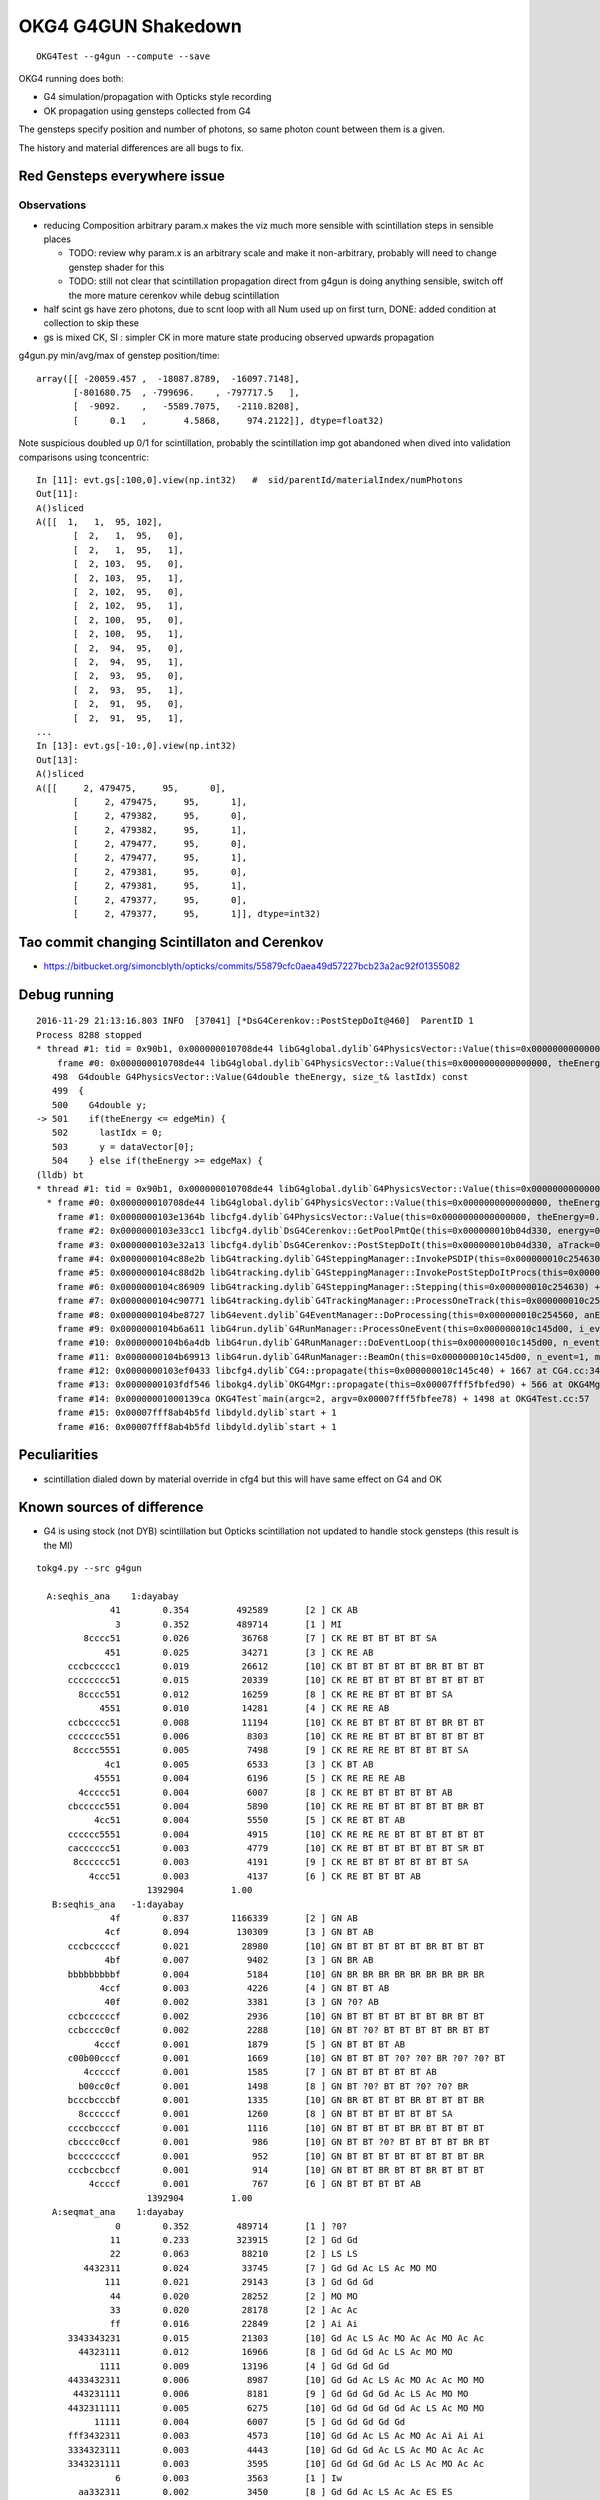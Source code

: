OKG4 G4GUN Shakedown
======================

::

    OKG4Test --g4gun --compute --save


OKG4 running does both:

* G4 simulation/propagation with Opticks style recording 
* OK propagation using gensteps collected from G4

The gensteps specify position and number of photons, 
so same photon count between them is a given.  

The history and material differences are all bugs to fix. 


Red Gensteps everywhere issue
------------------------------

Observations
~~~~~~~~~~~~~~

* reducing Composition arbitrary param.x makes the viz much more sensible
  with scintillation steps in sensible places

  * TODO: review why param.x is an arbitrary scale and make it non-arbitrary, probably will need to change genstep shader for this  
  * TODO: still not clear that scintillation propagation direct from g4gun is doing anything sensible, switch off the more
    mature cerenkov while debug scintillation 

* half scint gs have zero photons, due to scnt loop with 
  all Num used up on first turn, DONE: added condition at collection to skip these

* gs is mixed CK, SI : simpler CK in more mature state producing
  observed upwards propagation


g4gun.py min/avg/max of genstep position/time::

    array([[ -20059.457 ,  -18087.8789,  -16097.7148],
           [-801680.75  , -799696.    , -797717.5   ],
           [  -9092.    ,   -5589.7075,   -2110.8208],
           [      0.1   ,       4.5868,     974.2122]], dtype=float32)


Note suspicious doubled up 0/1 for scintillation, probably the scintillation imp got abandoned
when dived into validation comparisons using tconcentric::

    In [11]: evt.gs[:100,0].view(np.int32)   #  sid/parentId/materialIndex/numPhotons 
    Out[11]: 
    A()sliced
    A([[  1,   1,  95, 102],
           [  2,   1,  95,   0],
           [  2,   1,  95,   1],
           [  2, 103,  95,   0],
           [  2, 103,  95,   1],
           [  2, 102,  95,   0],
           [  2, 102,  95,   1],
           [  2, 100,  95,   0],
           [  2, 100,  95,   1],
           [  2,  94,  95,   0],
           [  2,  94,  95,   1],
           [  2,  93,  95,   0],
           [  2,  93,  95,   1],
           [  2,  91,  95,   0],
           [  2,  91,  95,   1],
    ...
    In [13]: evt.gs[-10:,0].view(np.int32)
    Out[13]: 
    A()sliced
    A([[     2, 479475,     95,      0],
           [     2, 479475,     95,      1],
           [     2, 479382,     95,      0],
           [     2, 479382,     95,      1],
           [     2, 479477,     95,      0],
           [     2, 479477,     95,      1],
           [     2, 479381,     95,      0],
           [     2, 479381,     95,      1],
           [     2, 479377,     95,      0],
           [     2, 479377,     95,      1]], dtype=int32)




Tao commit changing Scintillaton and Cerenkov
-----------------------------------------------

* https://bitbucket.org/simoncblyth/opticks/commits/55879cfc0aea49d57227bcb23a2ac92f01355082 


Debug running
---------------

::

    2016-11-29 21:13:16.803 INFO  [37041] [*DsG4Cerenkov::PostStepDoIt@460]  ParentID 1
    Process 8288 stopped
    * thread #1: tid = 0x90b1, 0x000000010708de44 libG4global.dylib`G4PhysicsVector::Value(this=0x0000000000000000, theEnergy=<unavailable>, lastIdx=0x00007fff5fbfd6d8) const + 4 at G4PhysicsVector.cc:501, queue = 'com.apple.main-thread', stop reason = EXC_BAD_ACCESS (code=1, address=0x10)
        frame #0: 0x000000010708de44 libG4global.dylib`G4PhysicsVector::Value(this=0x0000000000000000, theEnergy=<unavailable>, lastIdx=0x00007fff5fbfd6d8) const + 4 at G4PhysicsVector.cc:501
       498  G4double G4PhysicsVector::Value(G4double theEnergy, size_t& lastIdx) const
       499  {
       500    G4double y;
    -> 501    if(theEnergy <= edgeMin) {
       502      lastIdx = 0; 
       503      y = dataVector[0]; 
       504    } else if(theEnergy >= edgeMax) { 
    (lldb) bt
    * thread #1: tid = 0x90b1, 0x000000010708de44 libG4global.dylib`G4PhysicsVector::Value(this=0x0000000000000000, theEnergy=<unavailable>, lastIdx=0x00007fff5fbfd6d8) const + 4 at G4PhysicsVector.cc:501, queue = 'com.apple.main-thread', stop reason = EXC_BAD_ACCESS (code=1, address=0x10)
      * frame #0: 0x000000010708de44 libG4global.dylib`G4PhysicsVector::Value(this=0x0000000000000000, theEnergy=<unavailable>, lastIdx=0x00007fff5fbfd6d8) const + 4 at G4PhysicsVector.cc:501
        frame #1: 0x0000000103e1364b libcfg4.dylib`G4PhysicsVector::Value(this=0x0000000000000000, theEnergy=0.000018830823148420297) const + 43 at G4PhysicsVector.icc:249
        frame #2: 0x0000000103e33cc1 libcfg4.dylib`DsG4Cerenkov::GetPoolPmtQe(this=0x000000010b04d330, energy=0.000018830823148420297) const + 241 at DsG4Cerenkov.cc:842
        frame #3: 0x0000000103e32a13 libcfg4.dylib`DsG4Cerenkov::PostStepDoIt(this=0x000000010b04d330, aTrack=0x0000000135e8ef00, aStep=0x000000010c2547c0) + 3267 at DsG4Cerenkov.cc:347
        frame #4: 0x0000000104c88e2b libG4tracking.dylib`G4SteppingManager::InvokePSDIP(this=0x000000010c254630, np=<unavailable>) + 59 at G4SteppingManager2.cc:530
        frame #5: 0x0000000104c88d2b libG4tracking.dylib`G4SteppingManager::InvokePostStepDoItProcs(this=0x000000010c254630) + 139 at G4SteppingManager2.cc:502
        frame #6: 0x0000000104c86909 libG4tracking.dylib`G4SteppingManager::Stepping(this=0x000000010c254630) + 825 at G4SteppingManager.cc:209
        frame #7: 0x0000000104c90771 libG4tracking.dylib`G4TrackingManager::ProcessOneTrack(this=0x000000010c2545f0, apValueG4Track=<unavailable>) + 913 at G4TrackingManager.cc:126
        frame #8: 0x0000000104be8727 libG4event.dylib`G4EventManager::DoProcessing(this=0x000000010c254560, anEvent=<unavailable>) + 1879 at G4EventManager.cc:185
        frame #9: 0x0000000104b6a611 libG4run.dylib`G4RunManager::ProcessOneEvent(this=0x000000010c145d00, i_event=0) + 49 at G4RunManager.cc:399
        frame #10: 0x0000000104b6a4db libG4run.dylib`G4RunManager::DoEventLoop(this=0x000000010c145d00, n_event=1, macroFile=<unavailable>, n_select=<unavailable>) + 43 at G4RunManager.cc:367
        frame #11: 0x0000000104b69913 libG4run.dylib`G4RunManager::BeamOn(this=0x000000010c145d00, n_event=1, macroFile=0x0000000000000000, n_select=-1) + 99 at G4RunManager.cc:273
        frame #12: 0x0000000103ef0433 libcfg4.dylib`CG4::propagate(this=0x000000010c145c40) + 1667 at CG4.cc:342
        frame #13: 0x0000000103fdf546 libokg4.dylib`OKG4Mgr::propagate(this=0x00007fff5fbfed90) + 566 at OKG4Mgr.cc:86
        frame #14: 0x00000001000139ca OKG4Test`main(argc=2, argv=0x00007fff5fbfee78) + 1498 at OKG4Test.cc:57
        frame #15: 0x00007fff8ab4b5fd libdyld.dylib`start + 1
        frame #16: 0x00007fff8ab4b5fd libdyld.dylib`start + 1



Peculiarities
---------------

* scintillation dialed down by material override in cfg4
  but this will have same effect on G4 and OK 


Known sources of difference
----------------------------

* G4 is using stock (not DYB) scintillation but Opticks scintillation 
  not updated to handle stock gensteps   
  (this result is the MI)


::


    tokg4.py --src g4gun 

      A:seqhis_ana    1:dayabay 
                  41        0.354         492589       [2 ] CK AB
                   3        0.352         489714       [1 ] MI
             8cccc51        0.026          36768       [7 ] CK RE BT BT BT BT SA
                 451        0.025          34271       [3 ] CK RE AB
          cccbccccc1        0.019          26612       [10] CK BT BT BT BT BT BR BT BT BT
          cccccccc51        0.015          20339       [10] CK RE BT BT BT BT BT BT BT BT
            8cccc551        0.012          16259       [8 ] CK RE RE BT BT BT BT SA
                4551        0.010          14281       [4 ] CK RE RE AB
          ccbccccc51        0.008          11194       [10] CK RE BT BT BT BT BT BR BT BT
          ccccccc551        0.006           8303       [10] CK RE RE BT BT BT BT BT BT BT
           8cccc5551        0.005           7498       [9 ] CK RE RE RE BT BT BT BT SA
                 4c1        0.005           6533       [3 ] CK BT AB
               45551        0.004           6196       [5 ] CK RE RE RE AB
            4ccccc51        0.004           6007       [8 ] CK RE BT BT BT BT BT AB
          cbccccc551        0.004           5890       [10] CK RE RE BT BT BT BT BT BR BT
               4cc51        0.004           5550       [5 ] CK RE BT BT AB
          cccccc5551        0.004           4915       [10] CK RE RE RE BT BT BT BT BT BT
          cacccccc51        0.003           4779       [10] CK RE BT BT BT BT BT BT SR BT
           8cccccc51        0.003           4191       [9 ] CK RE BT BT BT BT BT BT SA
              4ccc51        0.003           4137       [6 ] CK RE BT BT BT AB
                         1392904         1.00 
       B:seqhis_ana   -1:dayabay 
                  4f        0.837        1166339       [2 ] GN AB
                 4cf        0.094         130309       [3 ] GN BT AB
          cccbcccccf        0.021          28980       [10] GN BT BT BT BT BT BR BT BT BT
                 4bf        0.007           9402       [3 ] GN BR AB
          bbbbbbbbbf        0.004           5184       [10] GN BR BR BR BR BR BR BR BR BR
                4ccf        0.003           4226       [4 ] GN BT BT AB
                 40f        0.002           3381       [3 ] GN ?0? AB
          ccbccccccf        0.002           2936       [10] GN BT BT BT BT BT BT BR BT BT
          ccbcccc0cf        0.002           2288       [10] GN BT ?0? BT BT BT BT BR BT BT
               4cccf        0.001           1879       [5 ] GN BT BT BT AB
          c00b00cccf        0.001           1669       [10] GN BT BT BT ?0? ?0? BR ?0? ?0? BT
             4cccccf        0.001           1585       [7 ] GN BT BT BT BT BT AB
            b00cc0cf        0.001           1498       [8 ] GN BT ?0? BT BT ?0? ?0? BR
          bcccbcccbf        0.001           1335       [10] GN BR BT BT BT BR BT BT BT BR
            8ccccccf        0.001           1260       [8 ] GN BT BT BT BT BT BT SA
          ccccbccccf        0.001           1116       [10] GN BT BT BT BT BR BT BT BT BT
          cbcccc0ccf        0.001            986       [10] GN BT BT ?0? BT BT BT BT BR BT
          bccccccccf        0.001            952       [10] GN BT BT BT BT BT BT BT BT BR
          cccbccbccf        0.001            914       [10] GN BT BT BR BT BT BR BT BT BT
              4ccccf        0.001            767       [6 ] GN BT BT BT BT AB
                         1392904         1.00 
       A:seqmat_ana    1:dayabay 
                   0        0.352         489714       [1 ] ?0?
                  11        0.233         323915       [2 ] Gd Gd
                  22        0.063          88210       [2 ] LS LS
             4432311        0.024          33745       [7 ] Gd Gd Ac LS Ac MO MO
                 111        0.021          29143       [3 ] Gd Gd Gd
                  44        0.020          28252       [2 ] MO MO
                  33        0.020          28178       [2 ] Ac Ac
                  ff        0.016          22849       [2 ] Ai Ai
          3343343231        0.015          21303       [10] Gd Ac LS Ac MO Ac Ac MO Ac Ac
            44323111        0.012          16966       [8 ] Gd Gd Gd Ac LS Ac MO MO
                1111        0.009          13196       [4 ] Gd Gd Gd Gd
          4433432311        0.006           8987       [10] Gd Gd Ac LS Ac MO Ac Ac MO MO
           443231111        0.006           8181       [9 ] Gd Gd Gd Gd Ac LS Ac MO MO
          4432311111        0.005           6275       [10] Gd Gd Gd Gd Gd Ac LS Ac MO MO
               11111        0.004           6007       [5 ] Gd Gd Gd Gd Gd
          fff3432311        0.003           4573       [10] Gd Gd Ac LS Ac MO Ac Ai Ai Ai
          3334323111        0.003           4443       [10] Gd Gd Gd Ac LS Ac MO Ac Ac Ac
          3343231111        0.003           3595       [10] Gd Gd Gd Gd Ac LS Ac MO Ac Ac
                   6        0.003           3563       [1 ] Iw
            aa332311        0.002           3450       [8 ] Gd Gd Ac LS Ac Ac ES ES
                         1392904         1.00 
       B:seqmat_ana   -1:dayabay 
                  11        0.837        1166374       [2 ] Gd Gd
                 111        0.103         143334       [3 ] Gd Gd Gd
          1111111111        0.046          63409       [10] Gd Gd Gd Gd Gd Gd Gd Gd Gd Gd
                1111        0.004           6236       [4 ] Gd Gd Gd Gd
               11111        0.003           3749       [5 ] Gd Gd Gd Gd Gd
            11111111        0.002           3447       [8 ] Gd Gd Gd Gd Gd Gd Gd Gd
             1111111        0.002           2367       [7 ] Gd Gd Gd Gd Gd Gd Gd
              111111        0.002           2107       [6 ] Gd Gd Gd Gd Gd Gd
           111111111        0.001           1881       [9 ] Gd Gd Gd Gd Gd Gd Gd Gd Gd
                         1392904         1.00 



